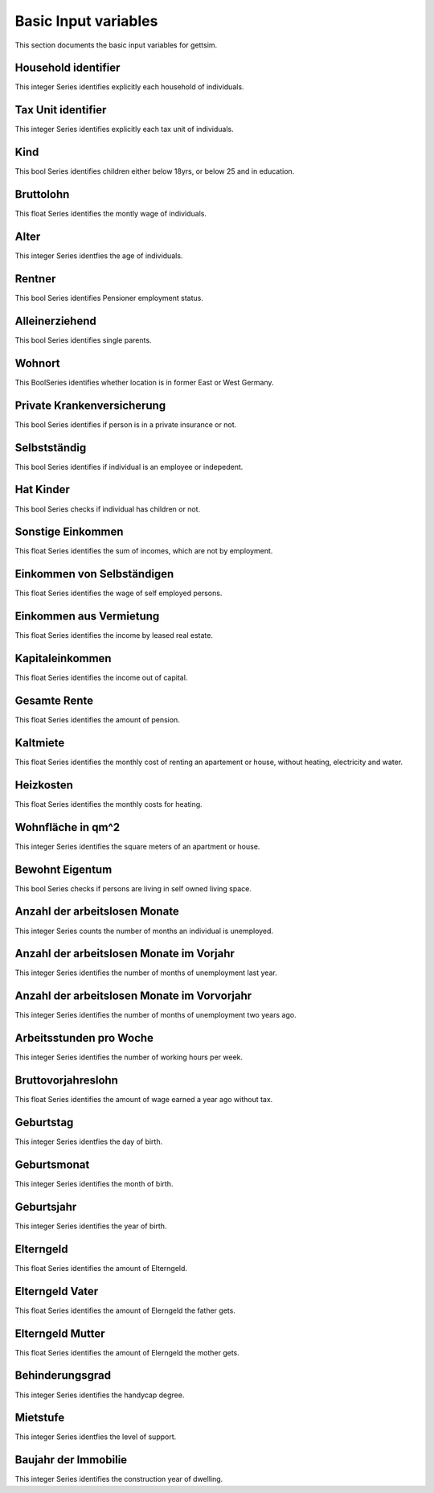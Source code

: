 Basic Input variables
=====================

This section documents the basic input variables for gettsim.

.. _hh_id:

Household identifier
--------------------
This integer Series identifies explicitly each household of individuals.




.. _tu_id:

Tax Unit identifier
-------------------
This integer Series identifies explicitly each tax unit of individuals.



.. _kind:

Kind
----
This bool Series identifies children either below 18yrs, or below 25 and in education.



.. _bruttolohn_m:

Bruttolohn
----------
This float Series identifies the montly wage of individuals.


.. _alter:

Alter
-----
This integer Series identfies the age of individuals.



.. _rentner:

Rentner
-------
This bool Series identifies Pensioner employment status.



.. _alleinerziehend:

Alleinerziehend
---------------
This bool Series identifies single parents.



.. _wohnort_ost:

Wohnort
-------
This BoolSeries identifies whether location is in former East or West Germany.



.. _prv_krankenv:

Private Krankenversicherung
---------------------------
This bool Series identifies if person is in a private insurance or not.



.. _selbstständig: 

Selbstständig
-------------
This bool Series identifies if individual is an employee or indepedent.



.. _hat_Kinder:

Hat Kinder
----------
This bool Series checks if individual has children or not.



.. _sonstig_eink_m:

Sonstige Einkommen 
------------------ 
This float Series identifies the sum of incomes, which are not by employment. 



.. _eink_selbst_m:

Einkommen von Selbständigen 
--------------------------- 
This float Series identifies the wage of self employed persons. 



.. _vermiet_eink_m: 

Einkommen aus Vermietung 
------------------------ 
This float Series identifies the income by leased real estate. 



.. _kapital_eink_m: 

Kapitaleinkommen 
---------------- 
This float Series identifies the income out of capital. 



.. _ges_rente_m: 

Gesamte Rente 
------------- 
This float Series identifies the amount of pension. 



.. _kaltmiete_m_hh: 

Kaltmiete 
--------- 
This float Series identifies the monthly cost of renting an apartement or house, without heating, electricity and water. 


 
.. _heizkosten_m_hh: 
 
Heizkosten 
---------- 
This float Series identifies the monthly costs for heating. 
 
 

.. _wohnfläche_hh: 
 
Wohnfläche in qm^2 
------------------ 
This integer Series identifies the square meters of an apartment or house. 
 
 

.. _bewohnt_eigentum_hh: 

Bewohnt Eigentum
---------------------- 
This bool Series checks if persons are living in self owned living space. 



.. _arbeitsl_lfdj_m: 

Anzahl der arbeitslosen Monate 
------------------------------ 
This integer Series counts the number of months an individual is unemployed. 



.. _arbeitsl_vorj_m: 

Anzahl der arbeitslosen Monate im Vorjahr 
----------------------------------------- 
This integer Series identifies the number of months of unemployment last year.
 
 
 
.. _arbeitsl_vor2j_m: 
 
Anzahl der arbeitslosen Monate im Vorvorjahr 
-------------------------------------------- 
This integer Series identifies the number of months of unemployment two years ago. 
 
 
 
.. _arbeitsstunden_w: 
 
Arbeitsstunden pro Woche
------------------------ 
This integer Series identifies the number of working hours per week. 
 
 
 
.. _bruttolohn_vorj_m: 

Bruttovorjahreslohn 
------------------- 
This float Series identifies the amount of wage earned a year ago without tax. 



.. _geburtstag: 

Geburtstag 
---------- 
This integer Series identfies the day of birth. 



.. _geburtsmonat: 

Geburtsmonat 
------------ 
This integer Series identifies the month of birth. 



.. _geburtsjahr: 

Geburtsjahr 
----------- 
This integer Series identifies the year of birth. 



.. _m_elterngeld: 

Elterngeld 
---------- 
This float Series identifies the amount of Elterngeld. 



.. _m_elterngeld_vat: 

Elterngeld Vater 
---------------- 
This float Series identifies the amount of Elerngeld the father gets. 


.. _m_elterngeld_mut: 

Elterngeld Mutter 
----------------- 
This float Series identifies the amount of Elerngeld the mother gets. 



.. _behinderungsgrad: 

Behinderungsgrad 
---------------- 
This integer Series identifies the handycap degree.  



.. _mietstufe: 

Mietstufe 
---------
This integer Series identfies the level of support.



.. _immobilie_baujahr_hh:

Baujahr der Immobilie 
--------------------- 
This integer Series identifies the construction year of dwelling. 











    